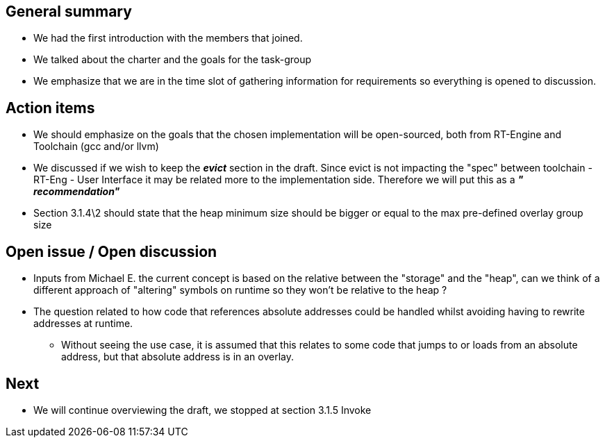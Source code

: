 == General summary

* We had the first introduction with the members that joined.
* We talked about the charter and the goals for the task-group
* We emphasize that we are in the time slot of gathering information for requirements so everything is opened to discussion.

== Action items

* We should emphasize on the goals that the chosen implementation will be open-sourced,
both from RT-Engine and Toolchain (gcc and/or llvm)

* We discussed if we wish to keep the *_evict_* section in the draft.
Since evict is not impacting the "spec" between toolchain - RT-Eng - User Interface it may be related more to the implementation side.
Therefore we will put this as a *_" recommendation"_*

* Section 3.1.4\2 should state that the heap minimum size should be bigger or equal to the max pre-defined overlay group size

== Open issue / Open discussion
* Inputs from Michael E. the current concept is based on the relative between the "storage" and the "heap", can we
think of a different approach of "altering" symbols on runtime so they won't be relative to the heap ?
* The question related to how code that references absolute addresses could be handled whilst avoiding having to rewrite addresses at runtime.
** Without seeing the use case, it is assumed that this relates to some code that jumps to or loads from an absolute address, but that absolute address is in an overlay.



== Next
* We will continue overviewing the draft, we stopped at section 3.1.5 Invoke
